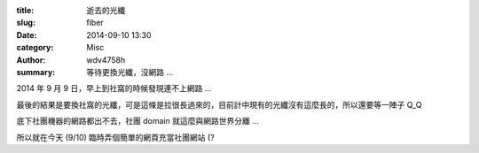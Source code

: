 :title: 逝去的光纖
:slug: fiber
:date: 2014-09-10 13:30
:category: Misc
:author: wdv4758h
:summary: 等待更換光纖，沒網路 ...

2014 年 9 月 9 日，早上到社窩的時候發現連不上網路 ...

最後的結果是要換社窩的光纖，可是這條是拉很長過來的，目前計中現有的光纖沒有這麼長的，所以還要等一陣子 Q_Q

底下社團機器的網路都出不去，社團 domain 就這麼與網路世界分離 ...

所以就在今天 (9/10) 臨時弄個簡單的網頁充當社團網站 (?
